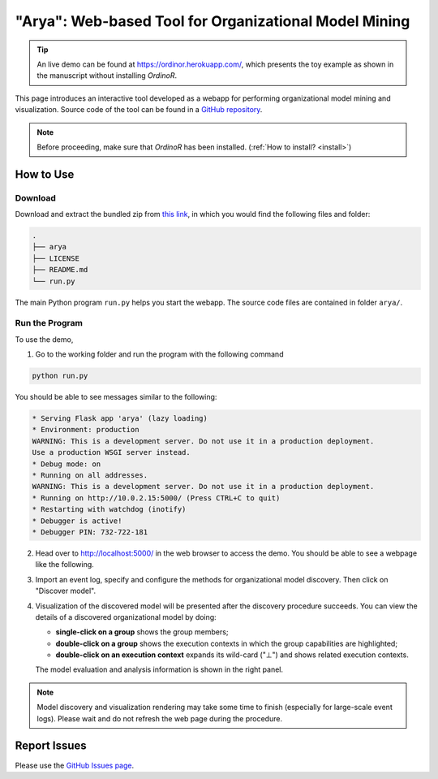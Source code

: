 .. _examples_2021arya:

"Arya": Web-based Tool for Organizational Model Mining
======================================================

.. tip::
   An live demo can be found at https://ordinor.herokuapp.com/,
   which presents the toy example as shown in the manuscript without
   installing *OrdinoR*.

This page introduces an interactive tool developed as a webapp for
performing organizational model mining and visualization.
Source code of the tool can be found in a 
`GitHub repository <https://github.com/roy-jingyang/OrdinoR-Arya>`_.

.. note::
   Before proceeding, make sure that *OrdinoR* has been installed.
   (:ref:`How to install? <install>`)

How to Use
----------

Download
^^^^^^^^
Download and extract the bundled zip from
`this link <https://github.com/roy-jingyang/OrdinoR-Arya/archive/refs/heads/master.zip>`_, 
in which you would find the following files and folder:

.. code-block:: bash

    .
    ├── arya
    ├── LICENSE
    ├── README.md
    └── run.py

The main Python program ``run.py`` helps you start the webapp. The source 
code files are contained in folder ``arya/``.

Run the Program
^^^^^^^^^^^^^^^
To use the demo, 

1. Go to the working folder and run the program with the following
   command

.. code-block:: bash

   python run.py

You should be able to see messages similar to the following:

.. code-block:: bash

   * Serving Flask app 'arya' (lazy loading)
   * Environment: production
   WARNING: This is a development server. Do not use it in a production deployment.
   Use a production WSGI server instead.
   * Debug mode: on
   * Running on all addresses.
   WARNING: This is a development server. Do not use it in a production deployment.
   * Running on http://10.0.2.15:5000/ (Press CTRL+C to quit)
   * Restarting with watchdog (inotify)
   * Debugger is active!
   * Debugger PIN: 732-722-181

2. Head over to `<http://localhost:5000/>`_ in the web browser to access
   the demo. You should be able to see a webpage like the following.
   |fig:index|

3. Import an event log, specify and configure the methods for 
   organizational model discovery. Then click on "Discover model".

4. Visualization of the discovered model will be presented after the
   discovery procedure succeeds. You can view the details of a discovered
   organizational model by doing:

   * **single-click on a group** shows the group members;
   * **double-click on a group** shows the execution contexts in which
     the group capabilities are highlighted;
   * **double-click on an execution context** expands its wild-card ("⊥") 
     and shows related execution contexts.
     |fig:vis|

   The model evaluation and analysis information is shown in the right
   panel.

.. note::
    Model discovery and visualization rendering may take some time to
    finish (especially for large-scale event logs). Please wait and do
    not refresh the web page during the procedure.

.. |fig:index| image:: 2021arya_index.png
   :align: middle

.. |fig:vis| image:: 2021arya_vis.png
   :align: middle


Report Issues
-------------
Please use the `GitHub Issues page
<https://github.com/roy-jingyang/OrdinoR-Arya/issues>`_.
